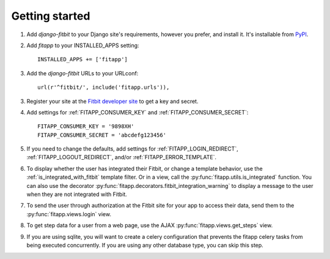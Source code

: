 Getting started
===============

.. index::
    single: PyPI

1. Add `django-fitbit` to your Django site's requirements, however you prefer,
   and install it.  It's installable from `PyPI
   <http://pypi.python.org/pypi/django-fitbit/>`_.

.. index::
    single: INSTALLED_APPS

2. Add `fitapp` to your INSTALLED_APPS setting::

    INSTALLED_APPS += ['fitapp']

3. Add the `django-fitbit` URLs to your URLconf::

    url(r'^fitbit/', include('fitapp.urls')),

3. Register your site at the `Fitbit developer site <http://dev.fitbit.com/>`_
   to get a key and secret.

4. Add settings for :ref:`FITAPP_CONSUMER_KEY` and
   :ref:`FITAPP_CONSUMER_SECRET`::

    FITAPP_CONSUMER_KEY = '9898XH'
    FITAPP_CONSUMER_SECRET = 'abcdefg123456'

5. If you need to change the defaults, add settings for
   :ref:`FITAPP_LOGIN_REDIRECT`, :ref:`FITAPP_LOGOUT_REDIRECT`, and/or
   :ref:`FITAPP_ERROR_TEMPLATE`.

6. To display whether the user has integrated their Fitbit, or change a
   template behavior, use the :ref:`is_integrated_with_fitbit` template
   filter. Or in a view, call the :py:func:`fitapp.utils.is_integrated`
   function. You can also use the decorator
   :py:func:`fitapp.decorators.fitbit_integration_warning` to display a message to the
   user when they are not integrated with Fitbit.

7. To send the user through authorization at the Fitbit site for your app to
   access their data, send them to the :py:func:`fitapp.views.login` view.

8. To get step data for a user from a web page, use the AJAX
   :py:func:`fitapp.views.get_steps` view.

9. If you are using sqlite, you will want to create a celery configuration that
   prevents the fitapp celery tasks from being executed concurrently. If you
   are using any other database type, you can skip this step.
